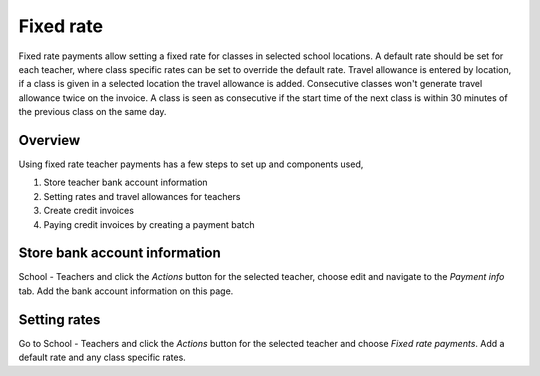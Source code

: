 Fixed rate
==========

Fixed rate payments allow setting a fixed rate for classes in selected school locations.
A default rate should be set for each teacher, where class specific rates can be set to override the default rate.
Travel allowance is entered by location, if a class is given in a selected location the travel allowance is added.
Consecutive classes won't generate travel allowance twice on the invoice. A class is seen as consecutive if the start time of the next class is within 30 minutes of the previous class on the same day.

Overview
--------

Using fixed rate teacher payments has a few steps to set up and components used,

#. Store teacher bank account information
#. Setting rates and travel allowances for teachers
#. Create credit invoices
#. Paying credit invoices by creating a payment batch

Store bank account information
------------------------------

School - Teachers and click the *Actions* button for the selected teacher, choose edit and navigate to the *Payment info* tab.
Add the bank account information on this page.

Setting rates
-----------------------------------

Go to School - Teachers and click the *Actions* button for the selected teacher and choose *Fixed rate payments*. 
Add a default rate and any class specific rates.